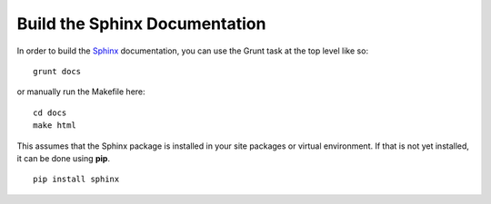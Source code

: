 Build the Sphinx Documentation
==============================

In order to build the `Sphinx <http://sphinx-doc.org>`_ documentation, you can
use the Grunt task at the top level like so: ::

    grunt docs

or manually run the Makefile here: ::

    cd docs
    make html

This assumes that the Sphinx package is installed in your site packages or
virtual environment. If that is not yet installed, it can be done using
**pip**. ::

    pip install sphinx
